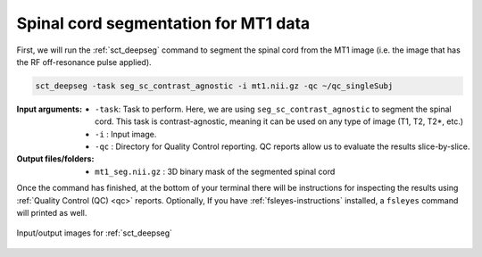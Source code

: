 Spinal cord segmentation for MT1 data
#####################################

First, we will run the :ref:`sct_deepseg` command to segment the spinal cord from the MT1 image (i.e. the image that has the RF off-resonance pulse applied).

.. code:: sh

   sct_deepseg -task seg_sc_contrast_agnostic -i mt1.nii.gz -qc ~/qc_singleSubj

:Input arguments:
   - ``-task``: Task to perform. Here, we are using ``seg_sc_contrast_agnostic`` to segment the spinal cord. This task is contrast-agnostic, meaning it can be used on any type of image (T1, T2, T2*, etc.)
   - ``-i`` : Input image.
   - ``-qc`` : Directory for Quality Control reporting. QC reports allow us to evaluate the results slice-by-slice.

:Output files/folders:
   - ``mt1_seg.nii.gz`` : 3D binary mask of the segmented spinal cord

Once the command has finished, at the bottom of your terminal there will be instructions for inspecting the results using :ref:`Quality Control (QC) <qc>` reports. Optionally, If you have :ref:`fsleyes-instructions` installed, a ``fsleyes`` command will printed as well.

.. figure:: https://raw.githubusercontent.com/spinalcordtoolbox/doc-figures/master/registering-additional-contrasts/io-sct_deepseg_sc.png
   :align: center

   Input/output images for :ref:`sct_deepseg`